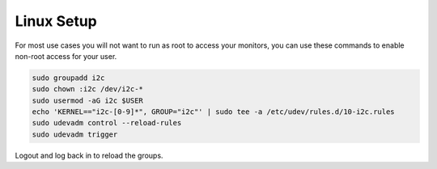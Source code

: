 Linux Setup
###########

For most use cases you will not want to run as root to access your monitors,
you can use these commands to enable non-root access for your user.

.. code-block:: bash

    sudo groupadd i2c
    sudo chown :i2c /dev/i2c-*
    sudo usermod -aG i2c $USER
    echo 'KERNEL=="i2c-[0-9]*", GROUP="i2c"' | sudo tee -a /etc/udev/rules.d/10-i2c.rules
    sudo udevadm control --reload-rules
    sudo udevadm trigger

Logout and log back in to reload the groups.
